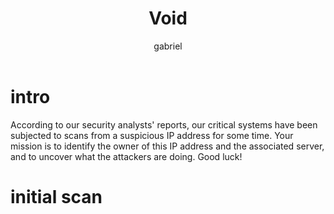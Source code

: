 #+title: Void
#+author: gabriel

* intro
According to our security analysts' reports, our critical systems have been subjected to scans from a suspicious IP address for some time. Your mission is to identify the owner of this IP address and the associated server, and to uncover what the attackers are doing. Good luck!

* initial scan
